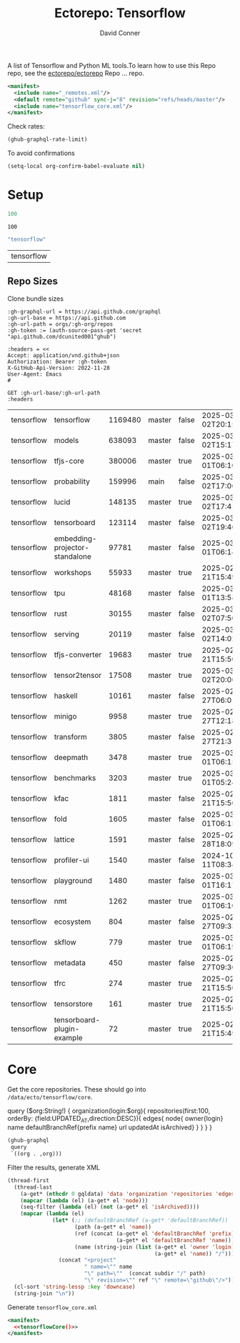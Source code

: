 #+title:     Ectorepo: Tensorflow
#+author:    David Conner
#+email:     noreply@te.xel.io
#+PROPERTY: header-args :comments none

A list of Tensorflow and Python ML tools.To learn how to use this Repo repo, see
the [[https://github.com/ectorepo/ectorepo][ectorepo/ectorepo]] Repo ... repo.

#+begin_src xml :tangle default.xml
<manifest>
  <include name="_remotes.xml"/>
  <default remote="github" sync-j="8" revision="refs/heads/master"/>
  <include name="tensorflow_core.xml"/>
</manifest>
#+end_src

Check rates:

#+begin_src emacs-lisp :results value code :exports code
(ghub-graphql-rate-limit)
#+end_src

To avoid confirmations

#+begin_src emacs-lisp
(setq-local org-confirm-babel-evaluate nil)
#+end_src

* Setup

#+name: nrepos
#+begin_src emacs-lisp
100
#+end_src

#+RESULTS: nrepos
: 100

#+name: gitorg
#+begin_src emacs-lisp :results replace vector value
"tensorflow"
#+end_src

#+RESULTS: gitorg
| tensorflow |
** Repo Sizes

Clone bundle sizes

#+name: fetchMetadata
#+headers: :var gh-org="FreeCAD" :jq-args "--raw-output" :eval query :results table
#+begin_src restclient :jq "sort_by(-.size) | map([.owner.login, .name, .size, .default_branch, .archived, .updated_at])[] | @csv"
:gh-graphql-url = https://api.github.com/graphql
:gh-url-base = https://api.github.com
:gh-url-path = orgs/:gh-org/repos
:gh-token := (auth-source-pass-get 'secret "api.github.com/dcunited001^ghub")

:headers = <<
Accept: application/vnd.github+json
Authorization: Bearer :gh-token
X-GitHub-Api-Version: 2022-11-28
User-Agent: Emacs
#

GET :gh-url-base/:gh-url-path
:headers
#+end_src

#+call: fetchMetadata(gh-org="tensorflow")

#+RESULTS:
| tensorflow | tensorflow                     | 1169480 | master | false | 2025-03-02T20:15:41Z |
| tensorflow | models                         |  638093 | master | false | 2025-03-02T15:17:21Z |
| tensorflow | tfjs-core                      |  380006 | master | true  | 2025-03-01T06:10:54Z |
| tensorflow | probability                    |  159996 | main   | false | 2025-03-02T17:06:30Z |
| tensorflow | lucid                          |  148135 | master | true  | 2025-03-02T17:41:38Z |
| tensorflow | tensorboard                    |  123114 | master | false | 2025-03-02T19:46:20Z |
| tensorflow | embedding-projector-standalone |   97781 | master | false | 2025-03-01T06:14:13Z |
| tensorflow | workshops                      |   55933 | master | true  | 2025-02-21T15:49:37Z |
| tensorflow | tpu                            |   48168 | master | false | 2025-03-01T13:54:47Z |
| tensorflow | rust                           |   30155 | master | false | 2025-03-02T07:50:01Z |
| tensorflow | serving                        |   20119 | master | false | 2025-03-02T14:02:43Z |
| tensorflow | tfjs-converter                 |   19683 | master | true  | 2025-02-21T15:50:02Z |
| tensorflow | tensor2tensor                  |   17508 | master | true  | 2025-03-02T20:06:37Z |
| tensorflow | haskell                        |   10161 | master | false | 2025-02-27T06:01:09Z |
| tensorflow | minigo                         |    9958 | master | true  | 2025-02-27T12:18:59Z |
| tensorflow | transform                      |    3805 | master | false | 2025-02-27T21:31:35Z |
| tensorflow | deepmath                       |    3478 | master | true  | 2025-03-01T06:15:25Z |
| tensorflow | benchmarks                     |    3203 | master | true  | 2025-03-01T05:24:04Z |
| tensorflow | kfac                           |    1811 | master | false | 2025-02-21T15:50:03Z |
| tensorflow | fold                           |    1605 | master | false | 2025-03-01T06:15:46Z |
| tensorflow | lattice                        |    1591 | master | false | 2025-02-28T18:09:50Z |
| tensorflow | profiler-ui                    |    1540 | master | false | 2024-10-11T08:34:54Z |
| tensorflow | playground                     |    1480 | master | false | 2025-03-01T16:17:23Z |
| tensorflow | nmt                            |    1262 | master | true  | 2025-03-01T06:10:24Z |
| tensorflow | ecosystem                      |     804 | master | false | 2025-02-27T09:33:32Z |
| tensorflow | skflow                         |     779 | master | true  | 2025-03-01T06:19:48Z |
| tensorflow | metadata                       |     450 | master | false | 2025-02-27T09:30:14Z |
| tensorflow | tfrc                           |     274 | master | true  | 2025-02-21T15:50:02Z |
| tensorflow | tensorstore                    |     161 | master | true  | 2025-02-21T15:50:01Z |
| tensorflow | tensorboard-plugin-example     |      72 | master | true  | 2025-02-21T15:49:33Z |

* Core

Get the core repositories. These should go into =/data/ecto/tensorflow/core=.

#+name: gitrepos-query
#+begin_example graphql
query ($org:String!) {
  organization(login:$org){
    repositories(first:100, orderBy: {field:UPDATED_AT,direction:DESC}){
      edges{
        node{
          owner{login}
          name
          defaultBranchRef{prefix name}
          url
          updatedAt
          isArchived}
      }
    }
  }
}
#+end_example

#+name: gitrepos
#+header: :var org="tensorflow" query=gitrepos-query
#+begin_src emacs-lisp :results replace vector value :exports code :noweb yes
(ghub-graphql
 query
 `((org . ,org)))
#+end_src

Filter the results, generate XML

#+name: tensorflowCore
#+begin_src emacs-lisp :var gqldata=gitrepos subdir="core" :results value html
(thread-first
  (thread-last
    (a-get* (nthcdr 0 gqldata) 'data 'organization 'repositories 'edges)
    (mapcar (lambda (el) (a-get* el 'node)))
    (seq-filter (lambda (el) (not (a-get* el 'isArchived))))
    (mapcar (lambda (el)
              (let* (;; (defaultBranchRef (a-get* 'defaultBranchRef))
                     (path (a-get* el 'name))
                     (ref (concat (a-get* el 'defaultBranchRef 'prefix)
                                  (a-get* el 'defaultBranchRef 'name)))
                     (name (string-join (list (a-get* el 'owner 'login)
                                              (a-get* el 'name)) "/")))
                (concat "<project"
                        " name=\"" name
                        "\" path=\""  (concat subdir "/" path)
                        "\" revision=\"" ref "\" remote=\"github\"/>")))))
  (cl-sort 'string-lessp :key 'downcase)
  (string-join "\n"))
#+end_src

#+RESULTS: tensorflowCore
#+begin_export html
<project name="tensorflow/adanet" path="core/adanet" revision="refs/heads/master" remote="github"/>
<project name="tensorflow/addons" path="core/addons" revision="refs/heads/master" remote="github"/>
<project name="tensorflow/agents" path="core/agents" revision="refs/heads/master" remote="github"/>
<project name="tensorflow/build" path="core/build" revision="refs/heads/master" remote="github"/>
<project name="tensorflow/cloud" path="core/cloud" revision="refs/heads/master" remote="github"/>
<project name="tensorflow/codelabs" path="core/codelabs" revision="refs/heads/main" remote="github"/>
<project name="tensorflow/community" path="core/community" revision="refs/heads/master" remote="github"/>
<project name="tensorflow/compression" path="core/compression" revision="refs/heads/master" remote="github"/>
<project name="tensorflow/data-validation" path="core/data-validation" revision="refs/heads/master" remote="github"/>
<project name="tensorflow/datasets" path="core/datasets" revision="refs/heads/master" remote="github"/>
<project name="tensorflow/decision-forests" path="core/decision-forests" revision="refs/heads/main" remote="github"/>
<project name="tensorflow/docs" path="core/docs" revision="refs/heads/master" remote="github"/>
<project name="tensorflow/docs-l10n" path="core/docs-l10n" revision="refs/heads/master" remote="github"/>
<project name="tensorflow/dtensor-gcp-examples" path="core/dtensor-gcp-examples" revision="refs/heads/main" remote="github"/>
<project name="tensorflow/ecosystem" path="core/ecosystem" revision="refs/heads/master" remote="github"/>
<project name="tensorflow/embedding-projector-standalone" path="core/embedding-projector-standalone" revision="refs/heads/master" remote="github"/>
<project name="tensorflow/examples" path="core/examples" revision="refs/heads/master" remote="github"/>
<project name="tensorflow/fairness-indicators" path="core/fairness-indicators" revision="refs/heads/master" remote="github"/>
<project name="tensorflow/flutter-tflite" path="core/flutter-tflite" revision="refs/heads/main" remote="github"/>
<project name="tensorflow/fold" path="core/fold" revision="refs/heads/master" remote="github"/>
<project name="tensorflow/gan" path="core/gan" revision="refs/heads/master" remote="github"/>
<project name="tensorflow/gnn" path="core/gnn" revision="refs/heads/main" remote="github"/>
<project name="tensorflow/graphics" path="core/graphics" revision="refs/heads/master" remote="github"/>
<project name="tensorflow/haskell" path="core/haskell" revision="refs/heads/master" remote="github"/>
<project name="tensorflow/hub" path="core/hub" revision="refs/heads/master" remote="github"/>
<project name="tensorflow/io" path="core/io" revision="refs/heads/master" remote="github"/>
<project name="tensorflow/java" path="core/java" revision="refs/heads/master" remote="github"/>
<project name="tensorflow/java-models" path="core/java-models" revision="refs/heads/master" remote="github"/>
<project name="tensorflow/kfac" path="core/kfac" revision="refs/heads/master" remote="github"/>
<project name="tensorflow/lattice" path="core/lattice" revision="refs/heads/master" remote="github"/>
<project name="tensorflow/lingvo" path="core/lingvo" revision="refs/heads/master" remote="github"/>
<project name="tensorflow/metadata" path="core/metadata" revision="refs/heads/master" remote="github"/>
<project name="tensorflow/mlir-hlo" path="core/mlir-hlo" revision="refs/heads/master" remote="github"/>
<project name="tensorflow/model-analysis" path="core/model-analysis" revision="refs/heads/master" remote="github"/>
<project name="tensorflow/model-optimization" path="core/model-optimization" revision="refs/heads/master" remote="github"/>
<project name="tensorflow/models" path="core/models" revision="refs/heads/master" remote="github"/>
<project name="tensorflow/networking" path="core/networking" revision="refs/heads/master" remote="github"/>
<project name="tensorflow/neural-structured-learning" path="core/neural-structured-learning" revision="refs/heads/master" remote="github"/>
<project name="tensorflow/oss-fuzz" path="core/oss-fuzz" revision="refs/heads/master" remote="github"/>
<project name="tensorflow/playground" path="core/playground" revision="refs/heads/master" remote="github"/>
<project name="tensorflow/privacy" path="core/privacy" revision="refs/heads/master" remote="github"/>
<project name="tensorflow/probability" path="core/probability" revision="refs/heads/main" remote="github"/>
<project name="tensorflow/profiler" path="core/profiler" revision="refs/heads/master" remote="github"/>
<project name="tensorflow/quantum" path="core/quantum" revision="refs/heads/master" remote="github"/>
<project name="tensorflow/ranking" path="core/ranking" revision="refs/heads/master" remote="github"/>
<project name="tensorflow/recommenders" path="core/recommenders" revision="refs/heads/main" remote="github"/>
<project name="tensorflow/recommenders-addons" path="core/recommenders-addons" revision="refs/heads/master" remote="github"/>
<project name="tensorflow/runtime" path="core/runtime" revision="refs/heads/master" remote="github"/>
<project name="tensorflow/rust" path="core/rust" revision="refs/heads/master" remote="github"/>
<project name="tensorflow/serving" path="core/serving" revision="refs/heads/master" remote="github"/>
<project name="tensorflow/sig-tfjs" path="core/sig-tfjs" revision="refs/heads/main" remote="github"/>
<project name="tensorflow/similarity" path="core/similarity" revision="refs/heads/master" remote="github"/>
<project name="tensorflow/swift-bindings" path="core/swift-bindings" revision="refs/heads/main" remote="github"/>
<project name="tensorflow/tcav" path="core/tcav" revision="refs/heads/master" remote="github"/>
<project name="tensorflow/tensorboard" path="core/tensorboard" revision="refs/heads/master" remote="github"/>
<project name="tensorflow/tensorflow" path="core/tensorflow" revision="refs/heads/master" remote="github"/>
<project name="tensorflow/text" path="core/text" revision="refs/heads/master" remote="github"/>
<project name="tensorflow/tfjs" path="core/tfjs" revision="refs/heads/master" remote="github"/>
<project name="tensorflow/tfjs-examples" path="core/tfjs-examples" revision="refs/heads/master" remote="github"/>
<project name="tensorflow/tfjs-models" path="core/tfjs-models" revision="refs/heads/master" remote="github"/>
<project name="tensorflow/tfjs-website" path="core/tfjs-website" revision="refs/heads/master" remote="github"/>
<project name="tensorflow/tfjs-wechat" path="core/tfjs-wechat" revision="refs/heads/master" remote="github"/>
<project name="tensorflow/tflite-micro" path="core/tflite-micro" revision="refs/heads/main" remote="github"/>
<project name="tensorflow/tflite-support" path="core/tflite-support" revision="refs/heads/master" remote="github"/>
<project name="tensorflow/tfx" path="core/tfx" revision="refs/heads/master" remote="github"/>
<project name="tensorflow/tfx-addons" path="core/tfx-addons" revision="refs/heads/main" remote="github"/>
<project name="tensorflow/tfx-bsl" path="core/tfx-bsl" revision="refs/heads/master" remote="github"/>
<project name="tensorflow/toolchains" path="core/toolchains" revision="refs/heads/master" remote="github"/>
<project name="tensorflow/tpu" path="core/tpu" revision="refs/heads/master" remote="github"/>
<project name="tensorflow/transform" path="core/transform" revision="refs/heads/master" remote="github"/>
#+end_export
Generate =tensorflow_core.xml=

#+begin_src xml :tangle tensorflow_core.xml :noweb yes
<manifest>
  <<tensorflowCore()>>
</manifest>
#+end_src
